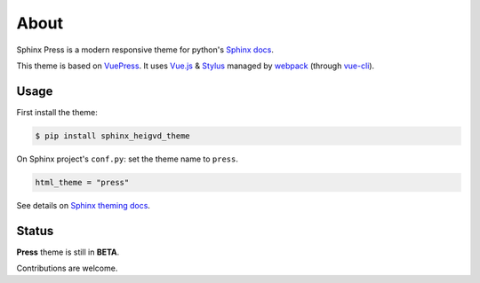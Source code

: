 =====
About
=====

Sphinx Press is a modern responsive theme for python's
`Sphinx docs <http://www.sphinx-doc.org>`_.

This theme is based on `VuePress <https://vuepress.vuejs.org/>`_.
It uses `Vue.js <https://vuejs.org/>`_ &
`Stylus <http://stylus-lang.com/>`_ managed by
`webpack <https://webpack.js.org/>`_
(through `vue-cli <https://cli.vuejs.org/>`_).



Usage
=====


First install the theme:

.. code-block:: console

   $ pip install sphinx_heigvd_theme


On Sphinx project's ``conf.py``: set the theme name to ``press``.

.. code-block:: python

   html_theme = "press"


See details on `Sphinx theming docs <http://www.sphinx-doc.org/en/master/theming.html#using-a-theme>`_.


Status
======

**Press** theme is still in **BETA**.

Contributions are welcome.
